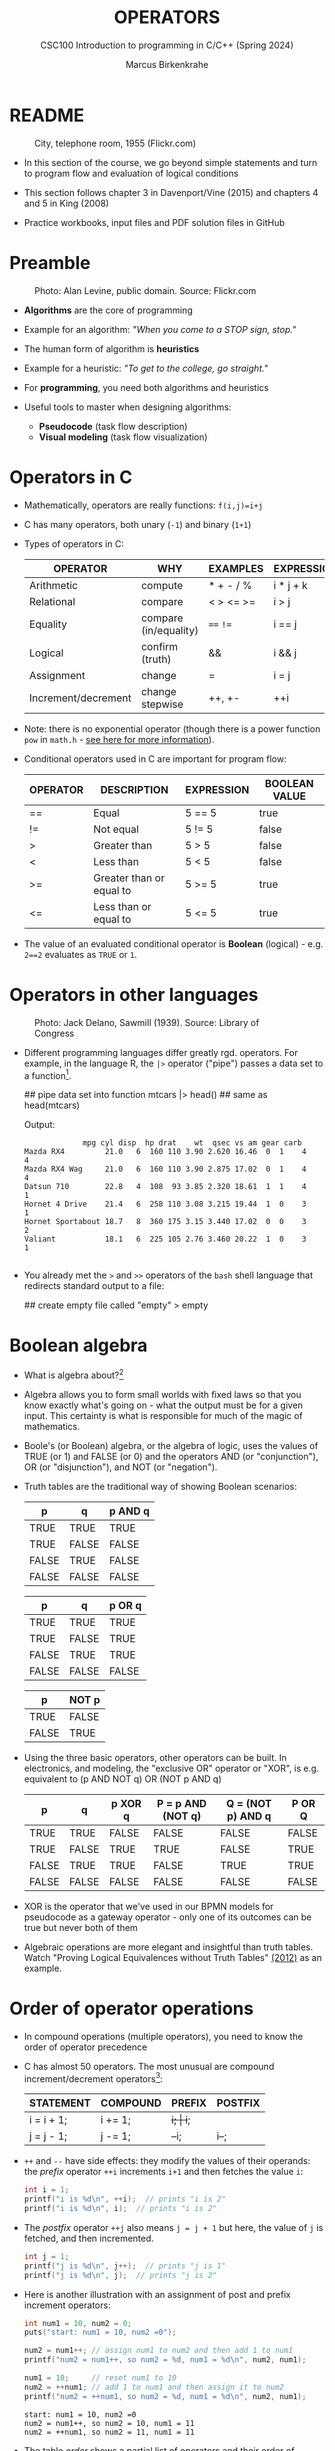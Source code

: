 #+TITLE: OPERATORS
#+AUTHOR:Marcus Birkenkrahe
#+SUBTITLE:CSC100 Introduction to programming in C/C++ (Spring 2024)
#+STARTUP: overview hideblocks indent inlineimages
#+OPTIONS: toc:1 ^:nil
#+PROPERTY: header-args:C :main yes :includes <stdio.h> :exports both :results output :noweb yes :tangle yes
* README
#+attr_latex: :width 400px
#+caption: City, telephone room, 1955 (Flickr.com)
[[../img/8_operators.jpg]]

- In this section of the course, we go beyond simple statements and
  turn to program flow and evaluation of logical conditions

- This section follows chapter 3 in Davenport/Vine (2015) and
  chapters 4 and 5 in King (2008)

- Practice workbooks, input files and PDF solution files in GitHub

* Preamble
#+attr_latex: :width 400px
#+caption: Photo: Alan Levine, public domain. Source: Flickr.com
[[../img/8_stop.jpg]]

- *Algorithms* are the core of programming

- Example for an algorithm: /"When you come to a STOP sign, stop."/

- The human form of algorithm is *heuristics*

- Example for a heuristic: /"To get to the college, go straight."/

- For *programming*, you need both algorithms and heuristics

- Useful tools to master when designing algorithms:
  - *Pseudocode* (task flow description)
  - *Visual modeling* (task flow visualization)

* Operators in C

- Mathematically, operators are really functions: ~f(i,j)=i+j~

- C has many operators, both unary (~-1~) and binary (~1+1~)

- Types of operators in C:

  | OPERATOR            | WHY                   | EXAMPLES  | EXPRESSION |
  |---------------------+-----------------------+-----------+------------|
  | Arithmetic          | compute               | * + - / % | i * j + k  |
  | Relational          | compare               | < > <= >= | i > j      |
  | Equality            | compare (in/equality) | ~==~ ~!=~     | i == j     |
  | Logical             | confirm (truth)       | &&        | i && j     |
  | Assignment          | change                | =         | i = j      |
  | Increment/decrement | change stepwise       | ++, +-    | ++i        |

- Note: there is no exponential operator (though there is a power
  function =pow= in =math.h= - [[https://www.programiz.com/c-programming/library-function/math.h/pow][see here for more information]]).
  
- Conditional operators used in C are important for program flow:

  | OPERATOR | DESCRIPTION              | EXPRESSION | BOOLEAN VALUE |
  |----------+--------------------------+------------+---------------|
  | ==       | Equal                    | 5 == 5     | true          |
  | !=       | Not equal                | 5 != 5     | false         |
  | >        | Greater than             | 5 > 5      | false         |
  | <        | Less than                | 5 < 5      | false         |
  | >=       | Greater than or equal to | 5 >= 5     | true          |
  | <=       | Less than or equal to    | 5 <= 5     | true          |

- The value of an evaluated conditional operator is *Boolean*
  (logical) - e.g. ~2==2~ evaluates as ~TRUE~ or ~1~.

* Operators in other languages
#+attr_latex: :width 400px
#+caption: Photo: Jack Delano, Sawmill (1939). Source: Library of Congress
[[../img/8_pipeline.jpg]]

- Different programming languages differ greatly rgd. operators. For
  example, in the language R, the ~|>~ operator ("pipe") passes a data
  set to a function[fn:1].

  #+begin_example R
  ## pipe data set into function
  mtcars |> head()  ## same as head(mtcars)
  #+end_example

  Output:
  #+begin_example
             mpg cyl disp  hp drat    wt  qsec vs am gear carb
Mazda RX4         21.0   6  160 110 3.90 2.620 16.46  0  1    4    4
Mazda RX4 Wag     21.0   6  160 110 3.90 2.875 17.02  0  1    4    4
Datsun 710        22.8   4  108  93 3.85 2.320 18.61  1  1    4    1
Hornet 4 Drive    21.4   6  258 110 3.08 3.215 19.44  1  0    3    1
Hornet Sportabout 18.7   8  360 175 3.15 3.440 17.02  0  0    3    2
Valiant           18.1   6  225 105 2.76 3.460 20.22  1  0    3    1

  #+end_example

- You already met the ~>~ and ~>>~ operators of the ~bash~ shell language
  that redirects standard output to a file:

  #+begin_example bash
    ## create empty file called "empty"
    > empty
  #+end_example

* Boolean algebra

- What is algebra about?[fn:2]

- Algebra allows you to form small worlds with fixed laws so that
  you know exactly what's going on - what the output must be for a
  given input. This certainty is what is responsible for much of the
  magic of mathematics.

- Boole's (or Boolean) algebra, or the algebra of logic, uses the
  values of TRUE (or 1) and FALSE (or 0) and the operators AND (or
  "conjunction"), OR (or "disjunction"), and NOT (or "negation").

- Truth tables are the traditional way of showing Boolean scenarios:

  #+name: AND
  | p     | q     | p AND q   |
  |-------+-------+-----------|
  | TRUE  | TRUE  | TRUE      |
  | TRUE  | FALSE | FALSE     |
  | FALSE | TRUE  | FALSE     |
  | FALSE | FALSE | FALSE     |

  #+name: OR
  | p     | q     | p OR q |
  |-------+-------+--------|
  | TRUE  | TRUE  | TRUE   |
  | TRUE  | FALSE | TRUE   |
  | FALSE | TRUE  | TRUE   |
  | FALSE | FALSE | FALSE  |

  #+name: NOT
  | p     | NOT p    |
  |-------+----------|
  | TRUE  | FALSE    |
  | FALSE | TRUE     |

- Using the three basic operators, other operators can be built. In
  electronics, and modeling, the "exclusive OR" operator or "XOR",
  is e.g. equivalent to (p AND NOT q) OR (NOT p AND q)

  #+name: XOR
  | p     | q     | p XOR q | P = p AND (NOT q) | Q = (NOT p) AND q | P OR Q |
  |-------+-------+---------+-------------------+-------------------+--------|
  | TRUE  | TRUE  | FALSE   | FALSE             | FALSE             | FALSE  |
  | TRUE  | FALSE | TRUE    | TRUE              | FALSE             | TRUE   |
  | FALSE | TRUE  | TRUE    | FALSE             | TRUE              | TRUE   |
  | FALSE | FALSE | FALSE   | FALSE             | FALSE             | FALSE  |

- XOR is the operator that we've used in our BPMN models for
  pseudocode as a gateway operator - only one of its outcomes can be
  true but never both of them

- Algebraic operations are more elegant and insightful than truth
  tables. Watch "Proving Logical Equivalences without Truth Tables"
  [[logic][(2012)]] as an example.

* Order of operator operations

- In compound operations (multiple operators), you need to know the
  order of operator precedence

- C has almost 50 operators. The most unusual are compound
  increment/decrement operators[fn:3]:

  | STATEMENT  | COMPOUND | PREFIX | POSTFIX |
  |------------+----------+--------+---------|
  | i = i + 1; | i += 1;  | ++i;   | i++;    |
  | j = j - 1; | j -= 1;  | --i;   | i--;    |

- ~++~ and ~--~ have side effects: they modify the values of their
  operands: the /prefix/ operator ~++i~ increments ~i+1~ and then fetches
  the value ~i~:

  #+name: prefix
  #+begin_src C :results output :exports both
    int i = 1;
    printf("i is %d\n", ++i);  // prints "i is 2"
    printf("i is %d\n", i);  // prints "i is 2"
  #+end_src

- The /postfix/ operator ~++j~ also means ~j = j + 1~ but here, the value of
  ~j~ is fetched, and then incremented.

  #+name: postfix
  #+begin_src C :results output :exports both
    int j = 1;
    printf("j is %d\n", j++);  // prints "j is 1"
    printf("j is %d\n", j);  // prints "j is 2"
  #+end_src

- Here is another illustration with an assignment of post and prefix
  increment operators:

  #+name: postfixprefix
  #+begin_src C :exports both :results output
    int num1 = 10, num2 = 0;
    puts("start: num1 = 10, num2 =0");

    num2 = num1++; // assign num1 to num2 and then add 1 to num1
    printf("num2 = num1++, so num2 = %d, num1 = %d\n", num2, num1);

    num1 = 10;     // reset num1 to 10
    num2 = ++num1; // add 1 to num1 and then assign it to num2
    printf("num2 = ++num1, so num2 = %d, num1 = %d\n", num2, num1);
  #+end_src

  #+RESULTS: postfixprefix
  : start: num1 = 10, num2 =0
  : num2 = num1++, so num2 = 10, num1 = 11
  : num2 = ++num1, so num2 = 11, num1 = 11

- The table [[order]] shows a partial list of operators and their
  order of precedence from 1 (highest precedence, i.e. evaluated
  first) to 5 (lowest precedence, i.e. evaluated last)

  #+name: order
  | ORDER | OPERATOR            | SYMBOL           | ASSOCIATIVITY |
  |-------+---------------------+------------------+---------------|
  |     1 | increment (postfix) | ~++~               | left          |
  |       | decrement (postfix) | ~--~               |               |
  |-------+---------------------+------------------+---------------|
  |     2 | increment (prefix)  | ~++~               | right         |
  |       | decrement (prefix)  | ~--~               |               |
  |       | unary plus          | ~+~                |               |
  |       | unary minus         | ~-~                |               |
  |-------+---------------------+------------------+---------------|
  |     3 | multiplicative      | ~* / %~            | left          |
  |-------+---------------------+------------------+---------------|
  |     4 | additive            | ~+ -~              | left          |
  |-------+---------------------+------------------+---------------|
  |     5 | assignment          | ~= *= /= %= += -=~ | right         |

- Left/right /associativity/ means that the operator groups from
  left/right. Examples:

  #+name: associativity
  | EXPRESSION | EQUIVALENCE | ASSOCIATIVITY |
  |------------+-------------+---------------|
  | i - j - k  | (i - j) - k | left          |
  | i * j / k  | (i * j) / k | left          |
  | -+j        | - (+j)      | right         |
  | i %=j      | i = (i % j) | right         |
  | i +=j      | i = (j + 1) | right         |

- Write some of these out yourself and run examples. I found ~%=~ quite
  challenging: a modulus and assignment operator. ~i %= j~ computes ~i%j~
  (i modulus j) and assigns it to ~i~.

- What is the value of ~i = 10~ after running the code below?

  #+name: %=
  #+begin_src C :exports both
    int i = 10, j = 5;
    i %= j; // compute modulus of i and j and assigns it to i
    printf("i was 10 and is now %d = 10 %% 5\n", i);
  #+end_src

* Booleans in C

- C evaluates all non-zero values as ~TRUE~ (~1~), and all zero values as
  ~FALSE~ (~0~):

  #+name: boolean
  #+begin_src C :results output :exports both
    if (3) {
      puts("3 is TRUE"); // non-zero expression
     }
    if (!!0) puts("0 is FALSE"); // !0 is literally non-zero
  #+end_src

- The Boolean operators AND, OR and NOT are represented in C by
  the logical operators ~&&~, ~||~ and ~!~, respectively

* ! operator (logical NOT)

- The ! operator is a "unary" operator that is evaluated from the
  left. It is ~TRUE~ when its argument is ~FALSE~ (~0~), and it is ~FALSE~
  when its argument is ~TRUE~ (non-zero).

- [X] If ~i = 100~, what is ~!i~?

  The Boolean value of ~100~ is TRUE. Therefore, ~!100~ = ~!TRUE~ = ~FALSE~

- [X] If ~j = 1.0e-15~, what is ~!j~?

  The Boolean value of ~1.0e-15~ is TRUE. Therefore, ~!1.0e-15~ = ~!TRUE~ =
  ~FALSE~

- [ ] Let's check!

  #+name: negation
  #+begin_src C :results output :exports both
    // declare and assign variables
    int i = 100;
    double j = 1.e-15;
    // print output
    printf("!%d is %d because %d is non-zero!\n", i, !i, i);
    printf("!(%.1e) is %d because %.1e is non-zero!\n", j, !j, j);
  #+end_src

  #+RESULTS: negation
  : !100 is 0 because 100 is non-zero!
  : !(1.0e-015) is 0 because 1.0e-015 is non-zero!

* && operator (logical AND)

- Evaluates a Boolean expression from left to right

- Its value is ~TRUE~ if and only if *both* sides of the operator are ~TRUE~

- [X] Example: guess the outcome first

  #+name: &&_op_true
  #+begin_src C :exports both
    if ( 3 > 1 && 5 == 10 )
      printf("The expression is TRUE.\n");
     else
       printf("The expression is FALSE.\n");
  #+end_src

  #+RESULTS: &&_op_true
  : The expression is FALSE.

- [ ] Example: guess the outcome first
  #+name: &&_op_false
  #+begin_src C :exports both
    if (3 < 5 && 5 == 5 )
      printf("The expression is TRUE.\n");
     else
       printf
         ("The expression is FALSE.\n");
  #+end_src

  #+RESULTS: &&_op_false
  : The expression is TRUE.

* || operator (logical OR)

- Evaluates a Boolean expression from left to right

- It is ~FALSE~ if and only *both* sides of the operator are ~FALSE~

- It is ~TRUE~ if either side of the operator is ~TRUE~

- [X] Example: guess the outcome first

  #+name: ||_op_true
  #+begin_src C :exports both
    if ( 3 > 5 || 5 == 5 )
      printf("The expression is TRUE.\n");
     else
       printf("The expression is FALSE.\n");
  #+end_src

  #+RESULTS: ||_op_true
  : The expression is TRUE.

- [X] Example: guess the outcome first

  #+name: ||_op_false
  #+begin_src C :exports both
    if ( 3 > 5 || 6 < 5 )
      printf("The expression is TRUE.\n");
     else
       printf("The expression is FALSE.\n");
  #+end_src

  #+RESULTS: ||_op_false
  : The expression is FALSE.

* Checking for upper and lower case

- Characters are represented by ASCII[fn:4] character sets

- E.g. ~a~ and ~A~ are represented by the ASCII codes 97 and 65,
  resp.

- Let's check that.

  #+name: ascii_input
  #+begin_src bash :results silent
    echo "a A" > ./src/ascii
    cat ./src/ascii
  #+end_src

  In [[ascii]], two characters are scanned and then printed as characters
  and as integers:

  #+name: ascii
  #+begin_src C :cmdline < ./src/ascii :results output :export both
    char c1, c2;
    scanf("%c %c", &c1, &c2);
    printf("The ASCII value of %c is %d\n", c1, c1);
    printf("The ASCII value of %c is %d\n", c2, c2);
  #+end_src

  #+RESULTS: ascii
  : The ASCII value of a is 97
  : The ASCII value of A is 65

- User-friendly programs should use compound conditions to check for
  both lower and upper case letters:

  #+name: ascii_both
  #+begin_example C
  if (response == 'A' || response == 'a')
  #+end_example

* Checking for a range of values

- To validate input, you often need to check a range of values

- This is a common use of compound conditions, logical and
  relational operators

- We first create an input file ~num~ with a number in it.

  #+name: valid_input
  #+begin_src bash :results silent
    echo 5 > ./src/num
    cat ./src/num
  #+end_src

- [ ] What does the code in [[validate]] do? Will it run? What will the
  output be for our choice of input?

  #+name: validate
  #+begin_src C :cmdline < ./src/num :exports both

    int response = 0; // declare and initialize integer

    scanf("%d", &response);  // scan integer input

    // check if input was in range or not
    if ( response < 1 || response > 10 ) {
      puts("Number not in range.");
     } else {
      puts("Number in range.");
     }
  #+end_src

  #+RESULTS: validate
  : Number in range.

- How can you translate a range like ~![1,10]~ into a conditional
  expression? It means that we want to test if a number is outside of
  the closed interval ~[1,10]~.

- The numbers that fulfil this condition are smaller than 1 or greater
  than 10, hence the condition is ~x < 1 || x > 10~.

- This is more conveniently written as ~x < 1 || 10 < x~.

* Let's practice

Open and complete the ~operators.org~ practice file.

* Let's practice!
#+attr_latex: :width 400px
#+caption: Women working on an aircraft fuselage, 1943 (Flickr.com)
P[[../img/practice.jpg]]

- Download the practice file ~8_operator_practice.org~ from GitHub as
  [[https://bit.ly/op-practice][bit.ly/op-practice]].
- Complete the file and upload it to Canvas.

* References

- Davenport/Vine (2015) C Programming for the Absolute Beginner
  (3ed). Cengage Learning.
- <<logic>> GVSUmath (Aug 10, 2012). Proving Logical Equivalences
  without Truth Tables [video]. [[https://youtu.be/iPbLzl2kMHA][URL: youtu.be/iPbLzl2kMHA]].
- Kernighan/Ritchie (1978). The C Programming Language
  (1st). Prentice Hall.
- King (2008). C Programming - A modern approach (2e). W A Norton.
- Orgmode.org (n.d.). 16 Working with Source Code [website]. [[https://orgmode.org/manual/Working-with-Source-Code.html][URL:  orgmode.org]]

* Footnotes

[fn:1]Only from R version 4.1 - before that, you have to use the
magrittr pipe operator ~%>%~.

[fn:2]Algebra is the branch of mathematics that allows you to
represent problems in the form of abstract, or formal,
expressions. The abstraction is encapsulated in the notion of a
variable (an expression of changing value), and of an operator acting
on one or more variables (a function having the variable as an
argument, and using it to compute something).

[fn:3]These operators were inherited from Ken Thompson's earlier B
language. They are not faster just shorter and more convenient.

[fn:4] ASCII stands for the [[https://en.wikipedia.org/wiki/ASCII][American Standard Code for Information
Interchange]].
